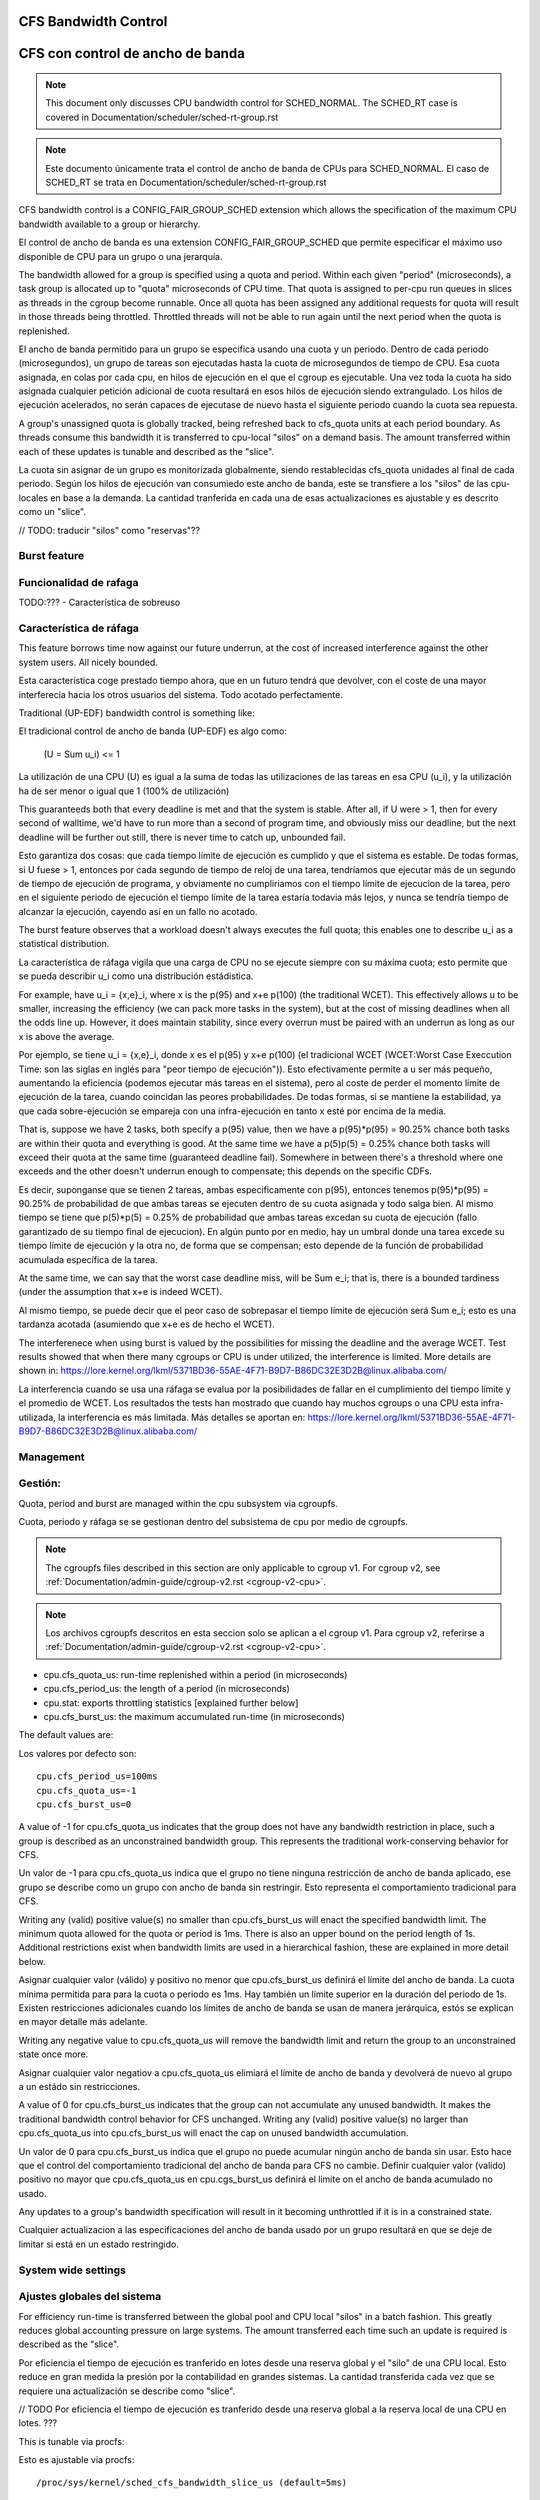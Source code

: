 =====================
CFS Bandwidth Control
=====================

=================================
CFS con control de ancho de banda
=================================

.. note::
   This document only discusses CPU bandwidth control for SCHED_NORMAL.
   The SCHED_RT case is covered in Documentation/scheduler/sched-rt-group.rst

.. note::
   Este documento únicamente trata el control de ancho de banda de CPUs 
   para SCHED_NORMAL. El caso de SCHED_RT se trata en Documentation/scheduler/sched-rt-group.rst

CFS bandwidth control is a CONFIG_FAIR_GROUP_SCHED extension which allows the
specification of the maximum CPU bandwidth available to a group or hierarchy.

El control de ancho de banda es una extension CONFIG_FAIR_GROUP_SCHED que 
permite especificar el máximo uso disponible de CPU para un grupo o una jerarquía.

The bandwidth allowed for a group is specified using a quota and period. Within
each given "period" (microseconds), a task group is allocated up to "quota"
microseconds of CPU time. That quota is assigned to per-cpu run queues in
slices as threads in the cgroup become runnable. Once all quota has been
assigned any additional requests for quota will result in those threads being
throttled. Throttled threads will not be able to run again until the next
period when the quota is replenished.

El ancho de banda permitido para un grupo se especifica usando una cuota y
un periodo. Dentro de cada periodo (microsegundos), un grupo de tareas son 
ejecutadas hasta la cuota de microsegundos de tiempo de CPU. Esa cuota
asignada, en colas por cada cpu, en hilos de ejecución en el que el cgroup 
es ejecutable. Una vez toda la cuota ha sido asignada cualquier petición 
adicional de cuota resultará en esos hilos de ejecución siendo extrangulado.
Los hilos de ejecución acelerados, no serán capaces de ejecutase de nuevo 
hasta el siguiente periodo cuando la cuota sea repuesta.

A group's unassigned quota is globally tracked, being refreshed back to
cfs_quota units at each period boundary. As threads consume this bandwidth it
is transferred to cpu-local "silos" on a demand basis. The amount transferred
within each of these updates is tunable and described as the "slice".

La cuota sin asignar de un grupo es monitorizada globalmente, siendo 
restablecidas cfs_quota unidades al final de cada periodo. Según los
hilos de ejecución van consumiedo este ancho de banda, este se 
transfiere a los "silos" de las cpu-locales en base a la demanda. La
cantidad tranferida en cada una de esas actualizaciones es ajustable y 
es descrito como un "slice". 

// TODO: traducir "silos" como "reservas"??

Burst feature
-------------

Funcionalidad de rafaga
-----------------------

TODO:??? - Característica de sobreuso

Característica de ráfaga
--------------------------

This feature borrows time now against our future underrun, at the cost of
increased interference against the other system users. All nicely bounded.

Esta característica coge prestado tiempo ahora, que en un futuro tendrá que
devolver, con el coste de una mayor interferecia hacia los otros usuarios
del sistema. Todo acotado perfectamente. 

Traditional (UP-EDF) bandwidth control is something like:

El tradicional control de ancho de banda (UP-EDF) es algo como:

  (U = \Sum u_i) <= 1

La utilización de una CPU (U) es igual a la suma de todas las
utilizaciones de las tareas en esa CPU (u_i), y la utilización 
ha de ser menor o igual que 1 (100% de utilización)

This guaranteeds both that every deadline is met and that the system is
stable. After all, if U were > 1, then for every second of walltime,
we'd have to run more than a second of program time, and obviously miss
our deadline, but the next deadline will be further out still, there is
never time to catch up, unbounded fail.

Esto garantiza dos cosas: que cada tiempo límite de ejecución es cumplido
y que el sistema es estable. De todas formas, si U fuese > 1, entonces
por cada segundo de tiempo de reloj de una tarea, tendríamos que 
ejecutar más de un segundo de tiempo de ejecución de programa, y 
obviamente no cumpliriamos con el tiempo límite de ejecucion de la 
tarea, pero en el siguiente periodo de ejecución el tiempo límite de
la tarea estaría todavia más lejos, y nunca se tendría tiempo de alcanzar 
la ejecución, cayendo así en un fallo no acotado. 

The burst feature observes that a workload doesn't always executes the full
quota; this enables one to describe u_i as a statistical distribution.

La característica de ráfaga vigila que una carga de CPU no se ejecute 
siempre con su máxima cuota; esto permite que se pueda describir u_i
como una distribución estádistica.

For example, have u_i = {x,e}_i, where x is the p(95) and x+e p(100)
(the traditional WCET). This effectively allows u to be smaller,
increasing the efficiency (we can pack more tasks in the system), but at
the cost of missing deadlines when all the odds line up. However, it
does maintain stability, since every overrun must be paired with an
underrun as long as our x is above the average.

Por ejemplo, se tiene u_i = {x,e}_i, donde x es el p(95) y x+e p(100)
(el tradicional WCET (WCET:Worst Case Execcution Time: son las siglas
en inglés para "peor tiempo de ejecución")). Esto efectivamente permite
a u ser más pequeño, aumentando la eficiencia (podemos ejecutar más 
tareas en el sistema), pero al coste de perder el momento límite de 
ejecución de la tarea, cuando coincidan las peores probabilidades. 
De todas formas, si se mantiene la estabilidad, ya que cada 
sobre-ejecución se empareja con una infra-ejecución en tanto x esté 
por encima de la media.

That is, suppose we have 2 tasks, both specify a p(95) value, then we
have a p(95)*p(95) = 90.25% chance both tasks are within their quota and
everything is good. At the same time we have a p(5)p(5) = 0.25% chance
both tasks will exceed their quota at the same time (guaranteed deadline
fail). Somewhere in between there's a threshold where one exceeds and
the other doesn't underrun enough to compensate; this depends on the
specific CDFs.

Es decir, suponganse que se tienen 2 tareas, ambas especificamente 
con p(95), entonces tenemos p(95)*p(95) = 90.25% de probabilidad de
que ambas tareas se ejecuten dentro de su cuota asignada y todo 
salga bien. Al mismo tiempo se tiene que p(5)*p(5) = 0.25% de 
probabilidad que ambas tareas excedan su cuota de ejecución (fallo
garantizado de su tiempo final de ejecucion). En algún punto por 
en medio, hay un umbral donde una tarea excede su tiempo límite de
ejecución y la otra no, de forma que se compensan; esto depende de la
función de probabilidad acumulada específica de la tarea.

At the same time, we can say that the worst case deadline miss, will be
\Sum e_i; that is, there is a bounded tardiness (under the assumption
that x+e is indeed WCET).

Al mismo tiempo, se puede decir que el peor caso de sobrepasar el 
tiempo límite de ejecución será \Sum e_i; esto es una tardanza acotada
(asumiendo que x+e es de hecho el WCET).

The interferenece when using burst is valued by the possibilities for
missing the deadline and the average WCET. Test results showed that when
there many cgroups or CPU is under utilized, the interference is
limited. More details are shown in:
https://lore.kernel.org/lkml/5371BD36-55AE-4F71-B9D7-B86DC32E3D2B@linux.alibaba.com/

La interferencia cuando se usa una ráfaga se evalua por la posibilidades
de fallar en el cumplimiento del tiempo límite y el promedio de WCET.
Los resultados the tests han mostrado que cuando hay muchos cgroups o 
una CPU esta infra-utilizada, la interferencia es más limitada. Más detalles
se aportan en: https://lore.kernel.org/lkml/5371BD36-55AE-4F71-B9D7-B86DC32E3D2B@linux.alibaba.com/

Management
----------

Gestión:
--------

Quota, period and burst are managed within the cpu subsystem via cgroupfs.

Cuota, periodo y ráfaga se se gestionan dentro del subsistema de cpu por medio 
de cgroupfs.

.. note::
   The cgroupfs files described in this section are only applicable
   to cgroup v1. For cgroup v2, see
   :ref:`Documentation/admin-guide/cgroup-v2.rst <cgroup-v2-cpu>`.

.. note::
   Los archivos cgroupfs descritos en esta seccion solo se aplican a el
   cgroup v1. Para cgroup v2, referirse a :ref:`Documentation/admin-guide/cgroup-v2.rst <cgroup-v2-cpu>`.

- cpu.cfs_quota_us: run-time replenished within a period (in microseconds)
- cpu.cfs_period_us: the length of a period (in microseconds)
- cpu.stat: exports throttling statistics [explained further below]
- cpu.cfs_burst_us: the maximum accumulated run-time (in microseconds)

The default values are::

Los valores por defecto son::

	cpu.cfs_period_us=100ms
	cpu.cfs_quota_us=-1
	cpu.cfs_burst_us=0

A value of -1 for cpu.cfs_quota_us indicates that the group does not have any
bandwidth restriction in place, such a group is described as an unconstrained
bandwidth group. This represents the traditional work-conserving behavior for
CFS.

Un valor de -1 para cpu.cfs_quota_us indica que el grupo no tiene ninguna
restricción de ancho de banda aplicado, ese grupo se describe como un grupo
con ancho de banda sin restringir. Esto representa el comportamiento
tradicional para CFS.

Writing any (valid) positive value(s) no smaller than cpu.cfs_burst_us will
enact the specified bandwidth limit. The minimum quota allowed for the quota or
period is 1ms. There is also an upper bound on the period length of 1s.
Additional restrictions exist when bandwidth limits are used in a hierarchical
fashion, these are explained in more detail below.

Asignar cualquier valor (válido) y positivo no menor que cpu.cfs_burst_us 
definirá el límite del ancho de banda. La cuota mínima permitida para para 
la cuota o periodo es 1ms. Hay también un límite superior en la duración del
periodo de 1s. Existen restricciones adicionales cuando los límites de 
ancho de banda se usan de manera jerárquica, estós se explican en mayor 
detalle más adelante. 

Writing any negative value to cpu.cfs_quota_us will remove the bandwidth limit
and return the group to an unconstrained state once more.

Asignar cualquier valor negatiov a cpu.cfs_quota_us elimiará el límite de
ancho de banda y devolverá de nuevo al grupo a un estádo sin restricciones.

A value of 0 for cpu.cfs_burst_us indicates that the group can not accumulate
any unused bandwidth. It makes the traditional bandwidth control behavior for
CFS unchanged. Writing any (valid) positive value(s) no larger than
cpu.cfs_quota_us into cpu.cfs_burst_us will enact the cap on unused bandwidth
accumulation.

Un valor de 0 para cpu.cfs_burst_us indica que el grupo no puede acumular
ningún ancho de banda sin usar. Esto hace que el control del comportamiento
tradicional del ancho de banda para CFS no cambie. Definir cualquier valor
(valido) positivo no mayor que cpu.cfs_quota_us en cpu.cgs_burst_us definirá
el limite on el ancho de banda acumulado no usado. 

Any updates to a group's bandwidth specification will result in it becoming
unthrottled if it is in a constrained state.

Cualquier actualizacion a las especificaciones del ancho de banda usado
por un grupo resultará en que se deje de limitar si está en un estado 
restringido. 

System wide settings
--------------------

Ajustes globales del sistema
----------------------------

For efficiency run-time is transferred between the global pool and CPU local
"silos" in a batch fashion. This greatly reduces global accounting pressure
on large systems. The amount transferred each time such an update is required
is described as the "slice".

Por eficiencia el tiempo de ejecución es tranferido en lotes desde una reserva global 
y el "silo" de una CPU local. Esto reduce en gran medida la presión 
por la contabilidad en grandes sistemas. La cantidad transferida cada vez
que se requiere una actualización se describe como "slice".

// TODO Por eficiencia el tiempo de ejecución es tranferido desde una reserva global 
a la reserva local de una CPU en lotes. ???

This is tunable via procfs::

Esto es ajustable via procfs::

	/proc/sys/kernel/sched_cfs_bandwidth_slice_us (default=5ms)

Larger slice values will reduce transfer overheads, while smaller values allow
for more fine-grained consumption.

Valores de "slice" más grandes reducirán el costo de transferencia, mientras
que valores más pequeños permitirán un control más fino del consumo. 

Statistics
----------

Estadísticas
------------

A group's bandwidth statistics are exported via 5 fields in cpu.stat.

Las estadisticas del ancho de banda de un grupo se exponen en 5 campos en cpu.stat.

cpu.stat:

- nr_periods: Number of enforcement intervals that have elapsed.
- nr_throttled: Number of times the group has been throttled/limited.
- throttled_time: The total time duration (in nanoseconds) for which entities
  of the group have been throttled.
- nr_bursts: Number of periods burst occurs.
- burst_time: Cumulative wall-time (in nanoseconds) that any CPUs has used
  above quota in respective periods.

- nr_periods: Número de intervalos aplicados que han pasado. 
- nr_throttled: Número de veces que el grupo ha sido restringido/limitado.
- throttled_time: La duración de tiempo total (en nanosegundos) en las
  que las entidades del grupo han sido limitadas.
- nr_bursts: Número de periodos en que ha currido una ráfaga.
- burst_time: Tiempo acumulado (en nanosegundos) en la que una CPU ha
  usado más de su cuota en los respectivos periodos. 


This interface is read-only.

Este interface es de solo lectura.

Hierarchical considerations
---------------------------

Consideraciones jerárquicas
---------------------------

The interface enforces that an individual entity's bandwidth is always
attainable, that is: max(c_i) <= C. However, over-subscription in the
aggregate case is explicitly allowed to enable work-conserving semantics
within a hierarchy:


El interface refuerza que el ancho de banda de una entidad individual
sea siempre conseguible, esto es: max(c_i) <= C. De todas maneras, 
la sobre-subscripción en el caso agregado está explicitamente permitida
para permitir semanticas de conservación de trabajo dentro de una
jerarquia.


  e.g. \Sum (c_i) may exceed C

  e.g. \Sum (c_i) puede superar C

[ Where C is the parent's bandwidth, and c_i its children ]

[ Donde C es el ancho de banda de el padre, y c_i es el hijo ]


There are two ways in which a group may become throttled:

	a. it fully consumes its own quota within a period
	b. a parent's quota is fully consumed within its period

Hay dos formas en las que un grupo puede ser limitado:

        a. este consume totalmete su propia cuota en un periodo.
        b. la quota de padre es consumida totalmente en su periodo.

In case b) above, even though the child may have runtime remaining it will not
be allowed to until the parent's runtime is refreshed.

En el caso b) anterior, incluso si el hijo puediera tener tiempo de 
ejecución restatne, este no le será permitido hasta que el tiempo de 
ejecución del padre sea actualizado. 


CFS Bandwidth Quota Caveats
---------------------------

Advertencias sobre el CFS con control de cuota de ancho de banda
----------------------------------------------------------------

Once a slice is assigned to a cpu it does not expire.  However all but 1ms of
the slice may be returned to the global pool if all threads on that cpu become
unrunnable. This is configured at compile time by the min_cfs_rq_runtime
variable. This is a performance tweak that helps prevent added contention on
the global lock.

Una vez una "slice" se asigna a una cpu esta no expira. A pear de eso todas
excepto las "slices" excepto las de 1ms puede ser devueltas a la reserva global
si todos los hilos en esa cpu pasan a ser no ejecutables. Esto se configura
en el tiempo de compilacion por la variable min_cfs_rq_runtime. Esto es un
ajuste en la eficacia que ayuda a prevenir añadir bloqueos en el candado global.

The fact that cpu-local slices do not expire results in some interesting corner
cases that should be understood.

El hecho de que las "slices" de una cpu local no expiren tiene como resultado
algunos casos extremos que debieran ser comprendidos.

For cgroup cpu constrained applications that are cpu limited this is a
relatively moot point because they will naturally consume the entirety of their
quota as well as the entirety of each cpu-local slice in each period. As a
result it is expected that nr_periods roughly equal nr_throttled, and that
cpuacct.usage will increase roughly equal to cfs_quota_us in each period.

Para una aplicación que es un cgroup y que está limitada en su uso de cpu
es un punto discutible ya que de forma natural consumirá toda su parte
de cuota asi como también la totalidad de su cuota en cpu locales en cada
periodo. Como resultado se espera que nr_periods sea aproximádamente igual
a nr_throttled, y que cpuacct.usage se incremente aproximádamente igual
a cfs_quota_us en cada periodo. 

For highly-threaded, non-cpu bound applications this non-expiration nuance
allows applications to briefly burst past their quota limits by the amount of
unused slice on each cpu that the task group is running on (typically at most
1ms per cpu or as defined by min_cfs_rq_runtime).  This slight burst only
applies if quota had been assigned to a cpu and then not fully used or returned
in previous periods. This burst amount will not be transferred between cores.
As a result, this mechanism still strictly limits the task group to quota
average usage, albeit over a longer time window than a single period.  This
also limits the burst ability to no more than 1ms per cpu.  This provides
better more predictable user experience for highly threaded applications with
small quota limits on high core count machines. It also eliminates the
propensity to throttle these applications while simultaneously using less than
quota amounts of cpu. Another way to say this, is that by allowing the unused
portion of a slice to remain valid across periods we have decreased the
possibility of wastefully expiring quota on cpu-local silos that don't need a
full slice's amount of cpu time.

Para aplicaciones que tienen un gran número de hilos de ejecución y que no 
estan ligadas a una cpu, este matiz de la no-expiración permite que las
aplicaciones brevemente sobrepasen su cuota límite en la cantidad que 
no ha sido usada en cada cpu en la que el grupo de tareas se está ejecutando
(tipicamante como mucho 1ms por cada cpu o lo que se ha definido como
min_cfs_rq_runtime). Este pequeño sobreuso únicamente tiene lugar si 
la cuota que ha ido asignada a una cpu y no ha sido completamente usada
o devuelta en periodos anteriores. Esta cantidad de sobreuso no será 
transferida entre núcleos. Como resultado, este mecanismo todavía cumplira
estrictamente los límites de la tarea de grupo en el promedio del uso, 
epro sobre una ventana de tiempo mayor que un único periodo. Esto 
también limita la habilidad de un sobreuso a no más de 1ms por cada cpu.
ESto provee de una experiencia de uso más predecible para aplicaciones 
con muchos hilos y con límites de cuota pequeños en máquinas con muchos 
núcleos. Esto también elimina la propensión a limitar estas
estas aplicaciones mientras que simultaneamente usan menores cuotas
de uso por cpu. Otra forma de decir esto es que permitiendo que
la parte no usada de una "slice" permanezca valida entre periodos
disminuye la posiblididad de malgastare cuota que va a expirar en 
las reservas de la cpu locales que no necesitan una "slice" completa
de tiempo de ejecución de cpu. 

The interaction between cpu-bound and non-cpu-bound-interactive applications
should also be considered, especially when single core usage hits 100%. If you
gave each of these applications half of a cpu-core and they both got scheduled
on the same CPU it is theoretically possible that the non-cpu bound application
will use up to 1ms additional quota in some periods, thereby preventing the
cpu-bound application from fully using its quota by that same amount. In these
instances it will be up to the CFS algorithm (see sched-design-CFS.rst) to
decide which application is chosen to run, as they will both be runnable and
have remaining quota. This runtime discrepancy will be made up in the following
periods when the interactive application idles.

La interacción entre las aplicaciones ligadas a una cpu y las que no están
ligadas a ninguna cpu ha de ser también considerada, especialmente cuando
un único núcleo tiene un uso del 100%. Si se da a cada una de esas
applicaciones la mitad de la capacidad de una núcleco-cpu y ambas 
están gestionadas en la misma CPU es teorícamente posible que la aplicación
no ligada a ninguna CPU use su 1ms adicional de cuota en algunos periódos,
y por tatnot evite que la aplicación ligada a una CPU pueda usar su 
cuota completa por esa misma cantidad. En esos caso el algoritmo CFS (vea
sched-design-CFS.rst) el que decida que aplicación es la elegida para
ejecutarse, ya que ambas serán candidatas a ser ejecutadas y tienen 
cuota restante. Esta discrepancia en el tiempo de ejecución se compensará
en los periodos siguientes cuando la aplicación interactiva esté
inactiva. 

Examples
--------

Ejemplos
---------
1. Limit a group to 1 CPU worth of runtime::

	If period is 250ms and quota is also 250ms, the group will get
	1 CPU worth of runtime every 250ms.

1. Límite a un grupo a 1 CPU de tiempo de ejecución::

	# echo 250000 > cpu.cfs_quota_us /* cuota = 250ms */
	# echo 250000 > cpu.cfs_period_us /* periodo = 250ms */

2. Limit a group to 2 CPUs worth of runtime on a multi-CPU machine

   With 500ms period and 1000ms quota, the group can get 2 CPUs worth of
   runtime every 500ms::

2. Límite a un grupo de 2 CPUs de tiempo de ejecución en una máquina varias CPUs.

	# echo 1000000 > cpu.cfs_quota_us /* cuota = 1000ms */
	# echo 500000 > cpu.cfs_period_us /* periodo = 500ms */

	The larger period here allows for increased burst capacity.

        El periodo más largo aquí permite una capacidad de ráfaga mayor.

3. Limit a group to 20% of 1 CPU.

3. Límite a un grupo a un 20% de 1 CPU.

   With 50ms period, 10ms quota will be equivalent to 20% of 1 CPU::

   Con un periodo de 50ms, 10ms de cuota son equivalentes las 20% de 1 CPU::

	# echo 10000 > cpu.cfs_quota_us /* cuota = 10ms */
	# echo 50000 > cpu.cfs_period_us /* periodo = 50ms */

   By using a small period here we are ensuring a consistent latency
   response at the expense of burst capacity.

   Usando un periodo pequeño aquí nos aseguramos una respuesta de 
   la latencia consistente a expesas de capacidad de ráfaga.

4. Limit a group to 40% of 1 CPU, and allow accumulate up to 20% of 1 CPU
   additionally, in case accumulation has been done.

   With 50ms period, 20ms quota will be equivalent to 40% of 1 CPU.
   And 10ms burst will be equivalent to 20% of 1 CPU::

4. Límite a un grupo del 40% de 1 CPU, y permite acumular adicionalmente
   hasta un 20% de 1 CPU.

   Con un periodo de 50ms, 20ms de cuota son equivalentes al 40%  de 
   1 CPU. Y 10ms de ráfaga, son equivalentes a un 20% de 1 CPU::

	# echo 20000 > cpu.cfs_quota_us /* cuota = 20ms */
	# echo 50000 > cpu.cfs_period_us /* periodo = 50ms */
	# echo 10000 > cpu.cfs_burst_us /* ráfaga = 10ms */

   Larger buffer setting (no larger than quota) allows greater burst capacity.

   Un ajuste mayor en la capacidad de almacenamiento (no mayor que la cuota)
   permite una mayor capacidad de ráfaga.
